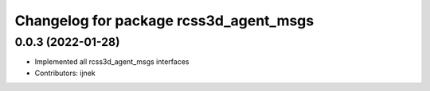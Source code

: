 ^^^^^^^^^^^^^^^^^^^^^^^^^^^^^^^^^^^^^^^
Changelog for package rcss3d_agent_msgs
^^^^^^^^^^^^^^^^^^^^^^^^^^^^^^^^^^^^^^^

0.0.3 (2022-01-28)
------------------
* Implemented all rcss3d_agent_msgs interfaces
* Contributors: ijnek
